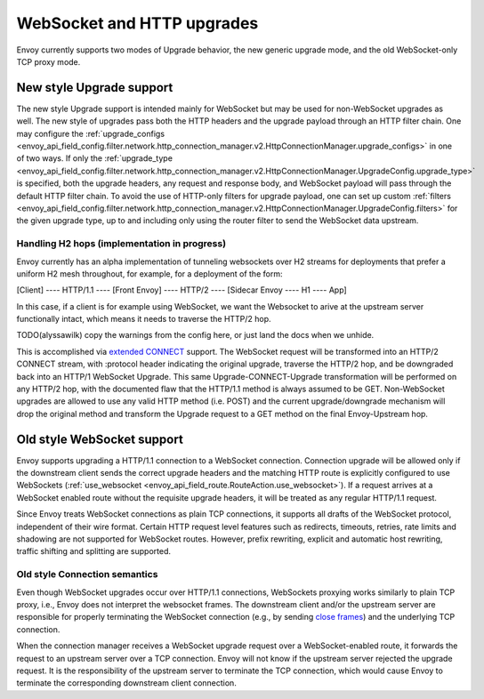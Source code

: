 .. _arch_overview_websocket:

WebSocket and HTTP upgrades
===========================

Envoy currently supports two modes of Upgrade behavior, the new generic upgrade mode, and
the old WebSocket-only TCP proxy mode.

New style Upgrade support
-------------------------

The new style Upgrade support is intended mainly for WebSocket but may be used for non-WebSocket
upgrades as well. The new style of upgrades pass both the HTTP headers and the upgrade payload
through an HTTP filter chain. One may configure the
:ref:`upgrade_configs <envoy_api_field_config.filter.network.http_connection_manager.v2.HttpConnectionManager.upgrade_configs>`
in one of two ways. If only the
:ref:`upgrade_type <envoy_api_field_config.filter.network.http_connection_manager.v2.HttpConnectionManager.UpgradeConfig.upgrade_type>`
is specified, both the upgrade headers, any request and response body, and WebSocket payload will
pass through the default HTTP filter chain. To avoid the use of HTTP-only filters for upgrade payload,
one can set up custom
:ref:`filters <envoy_api_field_config.filter.network.http_connection_manager.v2.HttpConnectionManager.UpgradeConfig.filters>`
for the given upgrade type, up to and including only using the router filter to send the WebSocket
data upstream.

Handling H2 hops (implementation in progress)
^^^^^^^^^^^^^^^^^^^^^^^^^^^^^^^^^^^^^^^^^^^^^

Envoy currently has an alpha implementation of tunneling websockets over H2 streams for deployments
that prefer a uniform H2 mesh throughout, for example, for a deployment of the form:

[Client] ---- HTTP/1.1 ---- [Front Envoy] ---- HTTP/2 ---- [Sidecar Envoy ---- H1  ---- App]

In this case, if a client is for example using WebSocket, we want the Websocket to arive at the
upstream server functionally intact, which means it needs to traverse the HTTP/2 hop.

TODO(alyssawilk) copy the warnings from the config here, or just land the docs when we unhide.

This is accomplished via
`extended CONNECT <https://tools.ietf.org/html/draft-mcmanus-httpbis-h2-websockets>`_ support. The
WebSocket request will be transformed into an HTTP/2 CONNECT stream, with :protocol header
indicating the original upgrade, traverse the HTTP/2 hop, and be downgraded back into an HTTP/1
WebSocket Upgrade. This same Upgrade-CONNECT-Upgrade transformation will be performed on any
HTTP/2 hop, with the documented flaw that the HTTP/1.1 method is always assumed to be GET.
Non-WebSocket upgrades are allowed to use any valid HTTP method (i.e. POST) and the current
upgrade/downgrade mechanism will drop the original method and transform the Upgrade request to
a GET method on the final Envoy-Upstream hop.

Old style WebSocket support
---------------------------

Envoy supports upgrading a HTTP/1.1 connection to a WebSocket connection.
Connection upgrade will be allowed only if the downstream client
sends the correct upgrade headers and the matching HTTP route is explicitly
configured to use WebSockets
(:ref:`use_websocket <envoy_api_field_route.RouteAction.use_websocket>`).
If a request arrives at a WebSocket enabled route without the requisite
upgrade headers, it will be treated as any regular HTTP/1.1 request.

Since Envoy treats WebSocket connections as plain TCP connections, it
supports all drafts of the WebSocket protocol, independent of their wire
format. Certain HTTP request level features such as redirects, timeouts,
retries, rate limits and shadowing are not supported for WebSocket routes.
However, prefix rewriting, explicit and automatic host rewriting, traffic
shifting and splitting are supported.

Old style Connection semantics
^^^^^^^^^^^^^^^^^^^^^^^^^^^^^^

Even though WebSocket upgrades occur over HTTP/1.1 connections, WebSockets
proxying works similarly to plain TCP proxy, i.e., Envoy does not interpret
the websocket frames. The downstream client and/or the upstream server are
responsible for properly terminating the WebSocket connection
(e.g., by sending `close frames <https://tools.ietf.org/html/rfc6455#section-5.5.1>`_)
and the underlying TCP connection.

When the connection manager receives a WebSocket upgrade request over a
WebSocket-enabled route, it forwards the request to an upstream server over a
TCP connection. Envoy will not know if the upstream server rejected the upgrade
request. It is the responsibility of the upstream server to terminate the TCP
connection, which would cause Envoy to terminate the corresponding downstream
client connection.

